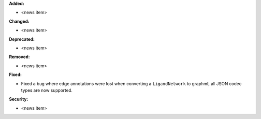 **Added:**

* <news item>

**Changed:**

* <news item>

**Deprecated:**

* <news item>

**Removed:**

* <news item>

**Fixed:**

* Fixed a bug where edge annotations were lost when converting a ``LigandNetwork`` to graphml, all JSON codec types are now supported.

**Security:**

* <news item>
